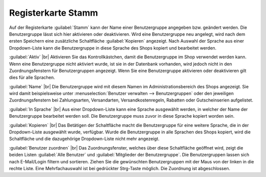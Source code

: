 ﻿Registerkarte Stamm
===================

Auf der Registerkarte :guilabel:`Stamm` kann der Name einer Benutzergruppe angegeben bzw. geändert werden. Die Benutzergruppe lässt sich hier aktivieren oder deaktivieren. Wird eine Benutzergruppe neu angelegt, wird nach dem ersten Speichern eine zusätzliche Schaltfläche :guilabel:`Kopieren` angezeigt. Nach Auswahl der Sprache aus einer Dropdown-Liste kann die Benutzergruppe in diese Sprache des Shops kopiert und bearbeitet werden.

.. image:: ../../media/screenshots/oxbaea01.png
   :alt: Benutzergruppen - Registerkarte Stamm
   :height: 334
   :width: 650

:guilabel:`Aktiv` |br|
Aktivieren Sie das Kontrollkästchen, damit die Benutzergruppe im Shop verwendet werden kann. Wenn eine Benutzergruppe nicht aktiviert wurde, ist sie in der Datenbank vorhanden, wird jedoch nicht in den Zuordnungsfenstern für Benutzergruppen angezeigt. Wenn Sie eine Benutzergruppe aktivieren oder deaktivieren gilt dies für alle Sprachen.

:guilabel:`Name` |br|
Die Benutzergruppe wird mit diesem Namen im Administrationsbereich des Shops angezeigt. Sie wird damit beispielsweise unter :menuselection:`Benutzer verwalten --> Benutzergruppen` oder den jeweiligen Zuordnungsfenstern bei Zahlungsarten, Versandarten, Versandkostenregeln, Rabatten oder Gutscheinserien aufgelistet.

:guilabel:`In Sprache` |br|
Aus einer Dropdown-Liste kann eine Sprache ausgewählt werden, in welcher der Name der Benutzergruppe bearbeitet werden soll. Die Benutzergruppe muss zuvor in diese Sprache kopiert worden sein.

:guilabel:`Kopieren` |br|
Das Betätigen der Schaltfläche macht die Benutzergruppe für eine weitere Sprache, die in der Dropdown-Liste ausgewählt wurde, verfügbar. Wurde die Benutzergruppe in alle Sprachen des Shops kopiert, wird die Schaltfläche und die dazugehörige Dropdown-Liste nicht mehr angezeigt.

:guilabel:`Benutzer zuordnen` |br|
Das Zuordnungsfenster, welches über diese Schaltfläche geöffnet wird, zeigt die beiden Listen :guilabel:`Alle Benutzer` und :guilabel:`Mitglieder der Benutzergruppe`. Die Benutzergruppen lassen sich nach E-Mail/Login filtern und sortieren. Ziehen Sie die gewünschten Benutzergruppen mit der Maus von der linken in die rechte Liste. Eine Mehrfachauswahl ist bei gedrückter Strg-Taste möglich. Die Zuordnung ist abgeschlossen.


.. Intern: oxbaea, Status:, F1: usergroup_main.html